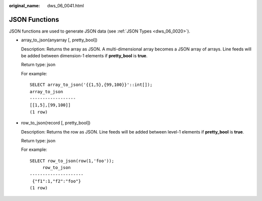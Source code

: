 :original_name: dws_06_0041.html

.. _dws_06_0041:

JSON Functions
==============

JSON functions are used to generate JSON data (see :ref:`JSON Types <dws_06_0020>`).

-  array_to_json(anyarray [, pretty_bool])

   Description: Returns the array as JSON. A multi-dimensional array becomes a JSON array of arrays. Line feeds will be added between dimension-1 elements if **pretty_bool** is **true**.

   Return type: json

   For example:

   ::

      SELECT array_to_json('{{1,5},{99,100}}'::int[]);
      array_to_json
      ------------------
      [[1,5],[99,100]]
      (1 row)

-  row_to_json(record [, pretty_bool])

   Description: Returns the row as JSON. Line feeds will be added between level-1 elements if **pretty_bool** is **true**.

   Return type: json

   For example:

   ::

      SELECT row_to_json(row(1,'foo'));
           row_to_json
      ---------------------
       {"f1":1,"f2":"foo"}
      (1 row)
